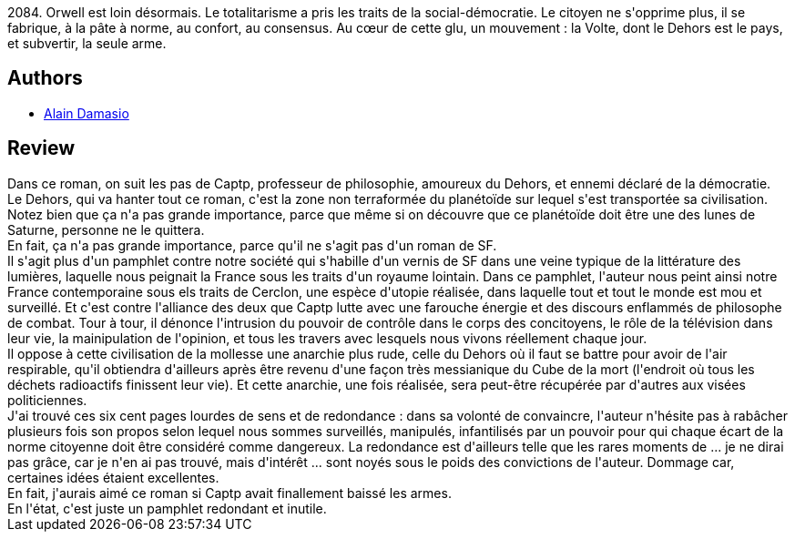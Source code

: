 :jbake-type: post
:jbake-status: published
:jbake-title: La Zone du dehors
:jbake-tags:  anarchie, broc, complot, dystopie, rayon-imaginaire,_année_2010,_mois_mars,_note_1,politique,read
:jbake-date: 2010-03-07
:jbake-depth: ../../
:jbake-uri: goodreads/books/9782070361335.adoc
:jbake-bigImage: https://i.gr-assets.com/images/S/compressed.photo.goodreads.com/books/1327331146l/6900824._SY160_.jpg
:jbake-smallImage: https://i.gr-assets.com/images/S/compressed.photo.goodreads.com/books/1327331146l/6900824._SY75_.jpg
:jbake-source: https://www.goodreads.com/book/show/6900824
:jbake-style: goodreads goodreads-book

++++
<div class="book-description">
2084. Orwell est loin désormais. Le totalitarisme a pris les traits de la social-démocratie. Le citoyen ne s'opprime plus, il se fabrique, à la pâte à norme, au confort, au consensus. Au cœur de cette glu, un mouvement : la Volte, dont le Dehors est le pays, et subvertir, la seule arme.
</div>
++++


## Authors
* link:../authors/660947.html[Alain Damasio]



## Review

++++
Dans ce roman, on suit les pas de Captp, professeur de philosophie, amoureux du Dehors, et ennemi déclaré de la démocratie.<br/>Le Dehors, qui va hanter tout ce roman, c'est la zone non terraformée du planétoïde sur lequel s'est transportée sa civilisation. Notez bien que ça n'a pas grande importance, parce que même si on découvre que ce planétoïde doit être une des lunes de Saturne, personne ne le quittera.<br/>En fait, ça n'a pas grande importance, parce qu'il ne s'agit pas d'un roman de SF.<br/>Il s'agit plus d'un pamphlet contre notre société qui s'habille d'un vernis de SF dans une veine typique de la littérature des lumières, laquelle nous peignait la France sous les traits d'un royaume lointain. Dans ce pamphlet, l'auteur nous peint ainsi notre France contemporaine sous els traits de Cerclon, une espèce d'utopie réalisée, dans laquelle tout et tout le monde est mou et surveillé. Et c'est contre l'alliance des deux que Captp lutte avec une farouche énergie et des discours enflammés de philosophe de combat. Tour à tour, il dénonce l'intrusion du pouvoir de contrôle dans le corps des concitoyens, le rôle de la télévision dans leur vie, la mainipulation de l'opinion, et tous les travers avec lesquels nous vivons réellement chaque jour.<br/>Il oppose à cette civilisation de la mollesse une anarchie plus rude, celle du Dehors où il faut se battre pour avoir de l'air respirable, qu'il obtiendra d'ailleurs après être revenu d'une façon très messianique du Cube de la mort (l'endroit où tous les déchets radioactifs finissent leur vie). Et cette anarchie, une fois réalisée, sera peut-être récupérée par d'autres aux visées politiciennes.<br/>J'ai trouvé ces six cent pages lourdes de sens et de redondance : dans sa volonté de convaincre, l'auteur n'hésite pas à rabâcher plusieurs fois son propos selon lequel nous sommes surveillés, manipulés, infantilisés par un pouvoir pour qui chaque écart de la norme citoyenne doit être considéré comme dangereux. La redondance est d'ailleurs telle que les rares moments de ... je ne dirai pas grâce, car je n'en ai pas trouvé, mais d'intérêt ... sont noyés sous le poids des convictions de l'auteur. Dommage car, certaines idées étaient excellentes.<br/>En fait, j'aurais aimé ce roman si Captp avait finallement baissé les armes.<br/>En l'état, c'est juste un pamphlet redondant et inutile.
++++